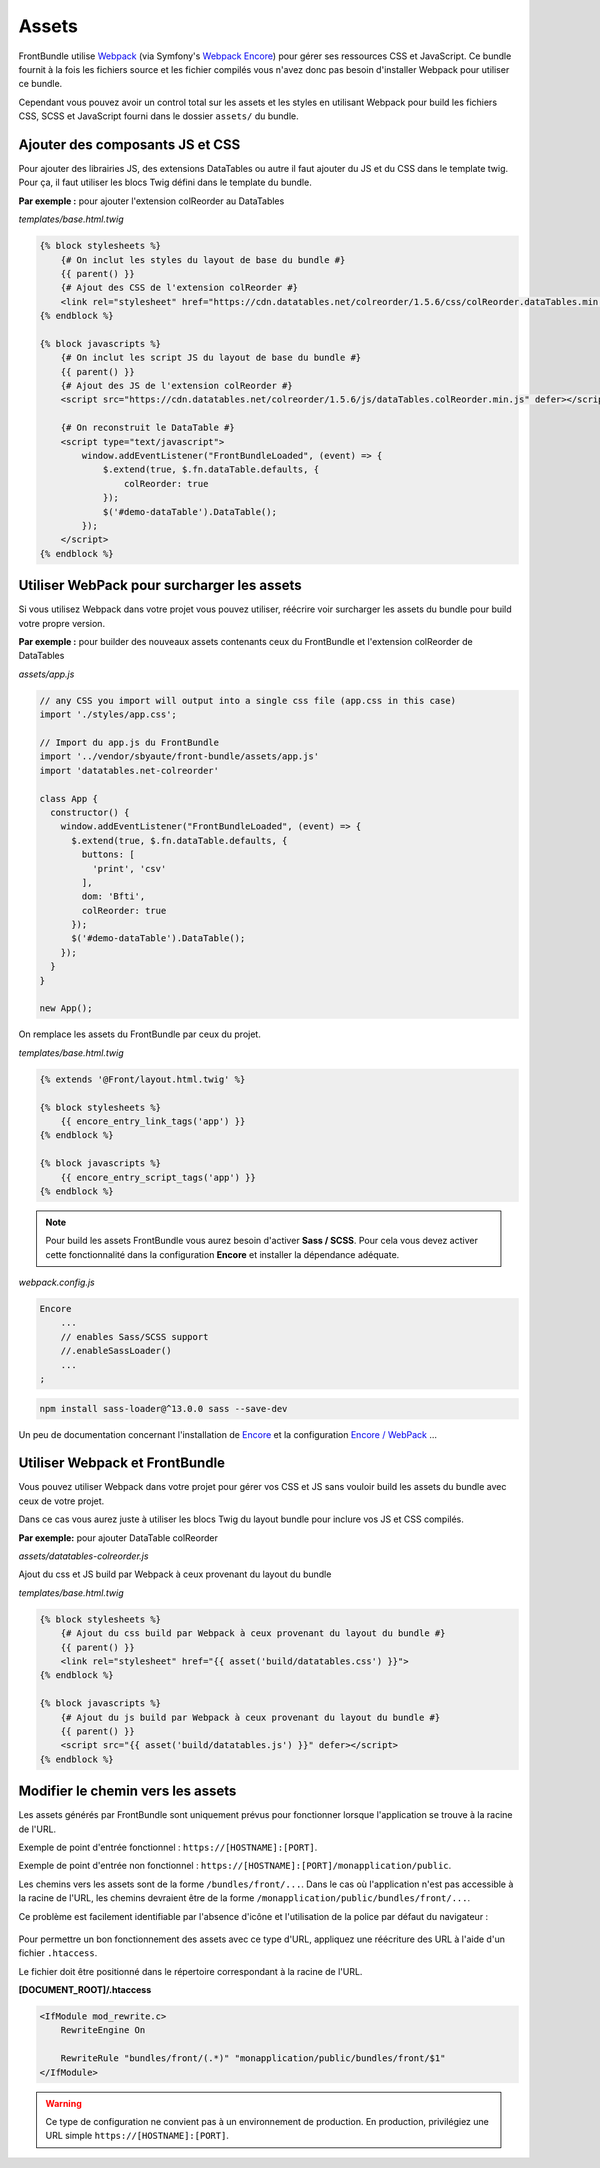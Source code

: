 ======
Assets
======

FrontBundle utilise `Webpack <https://webpack.js.org>`_ (via Symfony's `Webpack Encore <https://symfony.com/doc/current/frontend.html>`_) pour gérer ses ressources CSS et JavaScript.
Ce bundle fournit à la fois les fichiers source et les fichier compilés vous n'avez donc pas besoin d'installer Webpack pour utiliser ce bundle.

Cependant vous pouvez avoir un control total sur les assets et les styles en utilisant Webpack pour build les fichiers CSS, SCSS et JavaScript fourni dans le dossier ``assets/`` du bundle.

Ajouter des composants JS et CSS
================================

Pour ajouter des librairies JS, des extensions DataTables ou autre il faut ajouter du JS et du CSS dans le template twig.
Pour ça, il faut utiliser les blocs Twig défini dans le template du bundle.

**Par exemple :** pour ajouter l'extension colReorder au DataTables

*templates/base.html.twig*

.. code-block:: twig

    {% block stylesheets %}
        {# On inclut les styles du layout de base du bundle #}
        {{ parent() }}
        {# Ajout des CSS de l'extension colReorder #}
        <link rel="stylesheet" href="https://cdn.datatables.net/colreorder/1.5.6/css/colReorder.dataTables.min.css">
    {% endblock %}

    {% block javascripts %}
        {# On inclut les script JS du layout de base du bundle #}
        {{ parent() }}
        {# Ajout des JS de l'extension colReorder #}
        <script src="https://cdn.datatables.net/colreorder/1.5.6/js/dataTables.colReorder.min.js" defer></script>

        {# On reconstruit le DataTable #}
        <script type="text/javascript">
            window.addEventListener("FrontBundleLoaded", (event) => {
                $.extend(true, $.fn.dataTable.defaults, {
                    colReorder: true
                });
                $('#demo-dataTable').DataTable();
            });
        </script>
    {% endblock %}

Utiliser WebPack pour surcharger les assets
===========================================

Si vous utilisez Webpack dans votre projet vous pouvez utiliser, réécrire voir surcharger les assets du bundle
pour build votre propre version.

**Par exemple :** pour builder des nouveaux assets contenants ceux du FrontBundle et l'extension colReorder de DataTables

*assets/app.js*

.. code-block:: js

    // any CSS you import will output into a single css file (app.css in this case)
    import './styles/app.css';

    // Import du app.js du FrontBundle
    import '../vendor/sbyaute/front-bundle/assets/app.js'
    import 'datatables.net-colreorder'

    class App {
      constructor() {
        window.addEventListener("FrontBundleLoaded", (event) => {
          $.extend(true, $.fn.dataTable.defaults, {
            buttons: [
              'print', 'csv'
            ],
            dom: 'Bfti',
            colReorder: true
          });
          $('#demo-dataTable').DataTable();
        });
      }
    }

    new App();

On remplace les assets du FrontBundle par ceux du projet.

*templates/base.html.twig*

.. code-block:: twig

    {% extends '@Front/layout.html.twig' %}

    {% block stylesheets %}
        {{ encore_entry_link_tags('app') }}
    {% endblock %}

    {% block javascripts %}
        {{ encore_entry_script_tags('app') }}
    {% endblock %}

.. note::
    Pour build les assets FrontBundle vous aurez besoin d'activer **Sass / SCSS**.
    Pour cela vous devez activer cette fonctionnalité dans la configuration **Encore**
    et installer la dépendance adéquate.

*webpack.config.js*

.. code-block:: js

    Encore
        ...
        // enables Sass/SCSS support
        //.enableSassLoader()
        ...
    ;

.. code-block:: bash

    npm install sass-loader@^13.0.0 sass --save-dev

Un peu de documentation concernant l'installation de `Encore <https://symfony.com/doc/5.4/frontend/encore/installation.html>`_
et la configuration `Encore / WebPack <https://symfony.com/doc/5.4/frontend/encore/simple-example.html>`_ ...

Utiliser Webpack et FrontBundle
===============================

Vous pouvez utiliser Webpack dans votre projet pour gérer vos CSS et JS sans vouloir build les assets du bundle avec ceux de votre projet.

Dans ce cas vous aurez juste à utiliser les blocs Twig du layout bundle pour inclure vos JS et CSS compilés.

**Par exemple:** pour ajouter DataTable colReorder

*assets/datatables-colreorder.js*

.. code-block:: js
    // Asset qui permet d'ajouter l'extension colReorder

    // any CSS you import will output into a single css file
    import './styles/mon-style.css';

    import 'datatables.net-colreorder'

    window.addEventListener("FrontBundleLoaded", (event) => {
      $.extend(true, $.fn.dataTable.defaults, {
        buttons: [
          'print', 'csv'
        ],
        dom: 'Bfti',
        colReorder: true
      });
      $('#demo-dataTable').DataTable();
    });

Ajout du css et JS build par Webpack à ceux provenant du layout du bundle

*templates/base.html.twig*

.. code-block:: twig

    {% block stylesheets %}
        {# Ajout du css build par Webpack à ceux provenant du layout du bundle #}
        {{ parent() }}
        <link rel="stylesheet" href="{{ asset('build/datatables.css') }}">
    {% endblock %}

    {% block javascripts %}
        {# Ajout du js build par Webpack à ceux provenant du layout du bundle #}
        {{ parent() }}
        <script src="{{ asset('build/datatables.js') }}" defer></script>
    {% endblock %}

Modifier le chemin vers les assets
==================================

Les assets générés par FrontBundle sont uniquement prévus pour fonctionner lorsque l'application se trouve à la racine de l'URL.

Exemple de point d'entrée fonctionnel : ``https://[HOSTNAME]:[PORT]``.

Exemple de point d'entrée non fonctionnel : ``https://[HOSTNAME]:[PORT]/monapplication/public``.

Les chemins vers les assets sont de la forme ``/bundles/front/...``.
Dans le cas où l'application n'est pas accessible à la racine de l'URL,
les chemins devraient être de la forme ``/monapplication/public/bundles/front/...``.

Ce problème est facilement identifiable par l'absence d'icône et l'utilisation de la police par défaut du navigateur :

.. figure:: ../images/assets-inaccessibles.png
    :alt: Assets inaccessibles

Pour permettre un bon fonctionnement des assets avec ce type d'URL,
appliquez une réécriture des URL à l'aide d'un fichier ``.htaccess``.

Le fichier doit être positionné dans le répertoire correspondant à la racine de l'URL.

**[DOCUMENT_ROOT]/.htaccess**

.. code-block::

    <IfModule mod_rewrite.c>
        RewriteEngine On

        RewriteRule "bundles/front/(.*)" "monapplication/public/bundles/front/$1"
    </IfModule>

.. warning::
    Ce type de configuration ne convient pas à un environnement de production.
    En production, privilégiez une URL simple ``https://[HOSTNAME]:[PORT]``.
